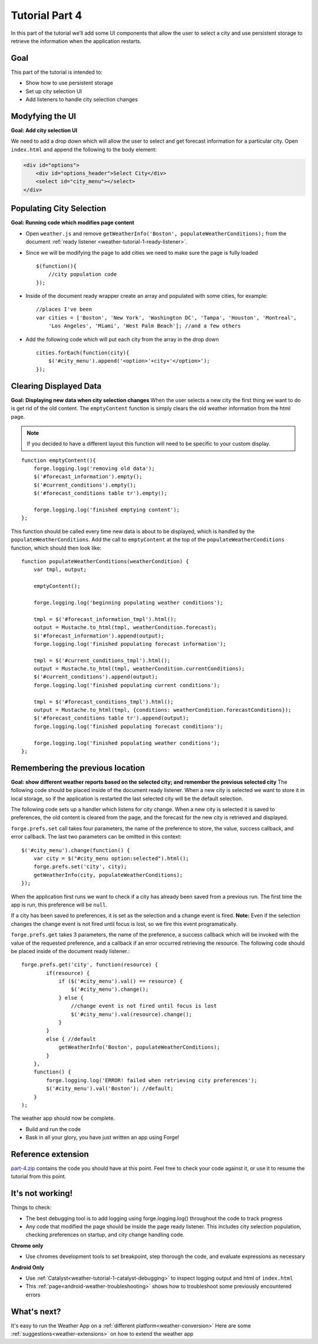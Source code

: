 .. _weather-tutorial-4:

Tutorial Part 4
=================
In this part of the tutorial we’ll add some UI components that allow the user to select a city and use persistent storage to retrieve the information when the application restarts.

Goal
----
This part of the tutorial is intended to:

* Show how to use persistent storage
* Set up city selection UI
* Add listeners to handle city selection changes

Modyfying the UI
----------------
**Goal: Add city selection UI**

We need to add a drop down which will allow the user to select and get forecast information for a particular city.
Open ``index.html`` and append the following to the body element:

.. code-block:: html

    <div id="options">
        <div id="options_header">Select City</div>
        <select id="city_menu"></select>
    </div>

Populating City Selection
-----------------------------
**Goal: Running code which modifies page content**

* Open ``weather.js`` and remove ``getWeatherInfo('Boston', populateWeatherConditions);`` from the document :ref:`ready listener <weather-tutorial-1-ready-listener>`\ .
* Since we will be modifying the page to add cities we need to make sure the page is fully loaded ::	

    $(function(){
        //city population code
    });

* Inside of the document ready wrapper create an array and populated with some cities, for example::

    //places I've been
    var cities = ['Boston', 'New York', 'Washington DC', 'Tampa', 'Houston', 'Montreal',
        'Los Angeles', 'Miami', 'West Palm Beach']; //and a few others

* Add the following code which will put each city from the array in the drop down ::

    cities.forEach(function(city){
        $('#city_menu').append('<option>'+city+'</option>');
    });

Clearing Displayed Data
------------------------------
**Goal: Displaying new data when city selection changes**
When the user selects a new city the first thing we want to do is get rid of the old content.
The ``emptyContent`` function is simply clears the old weather information from the html page.

.. note:: If you decided to have a different layout this function will need to be specific to your custom display.

::

    function emptyContent(){
        forge.logging.log('removing old data');
        $('#forecast_information').empty();
        $('#current_conditions').empty();
        $('#forecast_conditions table tr').empty();
        
        forge.logging.log('finished emptying content');
    };

This function should be called every time new data is about to be displayed, which is handled by the ``populateWeatherConditions``.
Add the call to ``emptyContent`` at the top of the ``populateWeatherConditions`` function, which should then look like::

    function populateWeatherConditions(weatherCondition) {
        var tmpl, output;
        
        emptyContent();
        
        forge.logging.log('beginning populating weather conditions');
        
        tmpl = $('#forecast_information_tmpl').html();
        output = Mustache.to_html(tmpl, weatherCondition.forecast);
        $('#forecast_information').append(output);
        forge.logging.log('finished populating forecast information');
        
        tmpl = $('#current_conditions_tmpl').html();
        output = Mustache.to_html(tmpl, weatherCondition.currentConditions);
        $('#current_conditions').append(output);
        forge.logging.log('finished populating current conditions');
        
        tmpl = $('#forecast_conditions_tmpl').html();
        output = Mustache.to_html(tmpl, {conditions: weatherCondition.forecastConditions});
        $('#forecast_conditions table tr').append(output);
        forge.logging.log('finished populating forecast conditions');
        
        forge.logging.log('finished populating weather conditions');
    };

Remembering the previous location
--------------------------------------
**Goal: show different weather reports based on the selected city; and remember the previous selected city**
The following code should be placed inside of the document ready listener.
When a new city is selected we want to store it in local storage, so if the application is restarted the last selected city will be the default selection.

The following code sets up a handler which listens for city change.
When a new city is selected it is saved to preferences, the old content is cleared from the page, and the forecast for the new city is retrieved and displayed.

``forge.prefs.set`` call takes four parameters, the name of the preference to store, the value, success callback, and error callback.
The last two parameters can be omitted in this context::

    $('#city_menu').change(function() {
        var city = $("#city_menu option:selected").html();
        forge.prefs.set('city', city);
        getWeatherInfo(city, populateWeatherConditions);
    });

When the application first runs we want to check if a city has already been saved from a previous run.
The first time the app is run, this preference will be ``null``.

If a city has been saved to preferences, it is set as the selection and a change event is fired.
**Note:** Even if the selection changes the change event is not fired until focus is lost, so we fire this event programatically.

``forge.prefs.get`` takes 3 parameters, the name of the preference, a success callback which will be invoked with the value of the requested preference, and a callback if an error occurred retrieving the resource. The following code should be placed inside of the document ready listener.::

    forge.prefs.get('city', function(resource) {
            if(resource) {
                if ($('#city_menu').val() == resource) {
                    $('#city_menu').change();
                } else {
                    //change event is not fired until focus is lost
                    $('#city_menu').val(resource).change();
                }
            }
            else { //default
                getWeatherInfo('Boston', populateWeatherConditions);
            }
        },
        function() {
            forge.logging.log('ERROR! failed when retrieving city preferences');
            $('#city_menu').val('Boston'); //default;
        }
    );

The weather app should now be complete.

* Build and run the code
* Bask in all your glory, you have just written an app using Forge!

Reference extension
-------------------
`part-4.zip <../_static/weather/part-4.zip>`_ contains the code you should have at this point. Feel free to check your code against it, or use it to resume the tutorial from this point.

It's not working!
-----------------
Things to check:

* The best debugging tool is to add logging using forge.logging.log() throughout the code to track progress
* Any code that modified the page should be inside the page ready listener.
  This includes city selection population, checking preferences on startup, and city change handling code.

**Chrome only**

* Use chromes development tools to set breakpoint, step thorough the code, and evaluate expressions as necessary

**Android Only**

* Use :ref:`Catalyst<weather-tutorial-1-catalyst-debugging>` to inspect logging output and html of ``index.html``
* This :ref:`page<android-weather-troubleshooting>` shows how to troubleshoot some previously encountered errors

What's next?
------------
It's easy to run the Weather App on a :ref:`different platform<weather-conversion>`
Here are some :ref:`suggestions<weather-extensions>` on how to extend the weather app